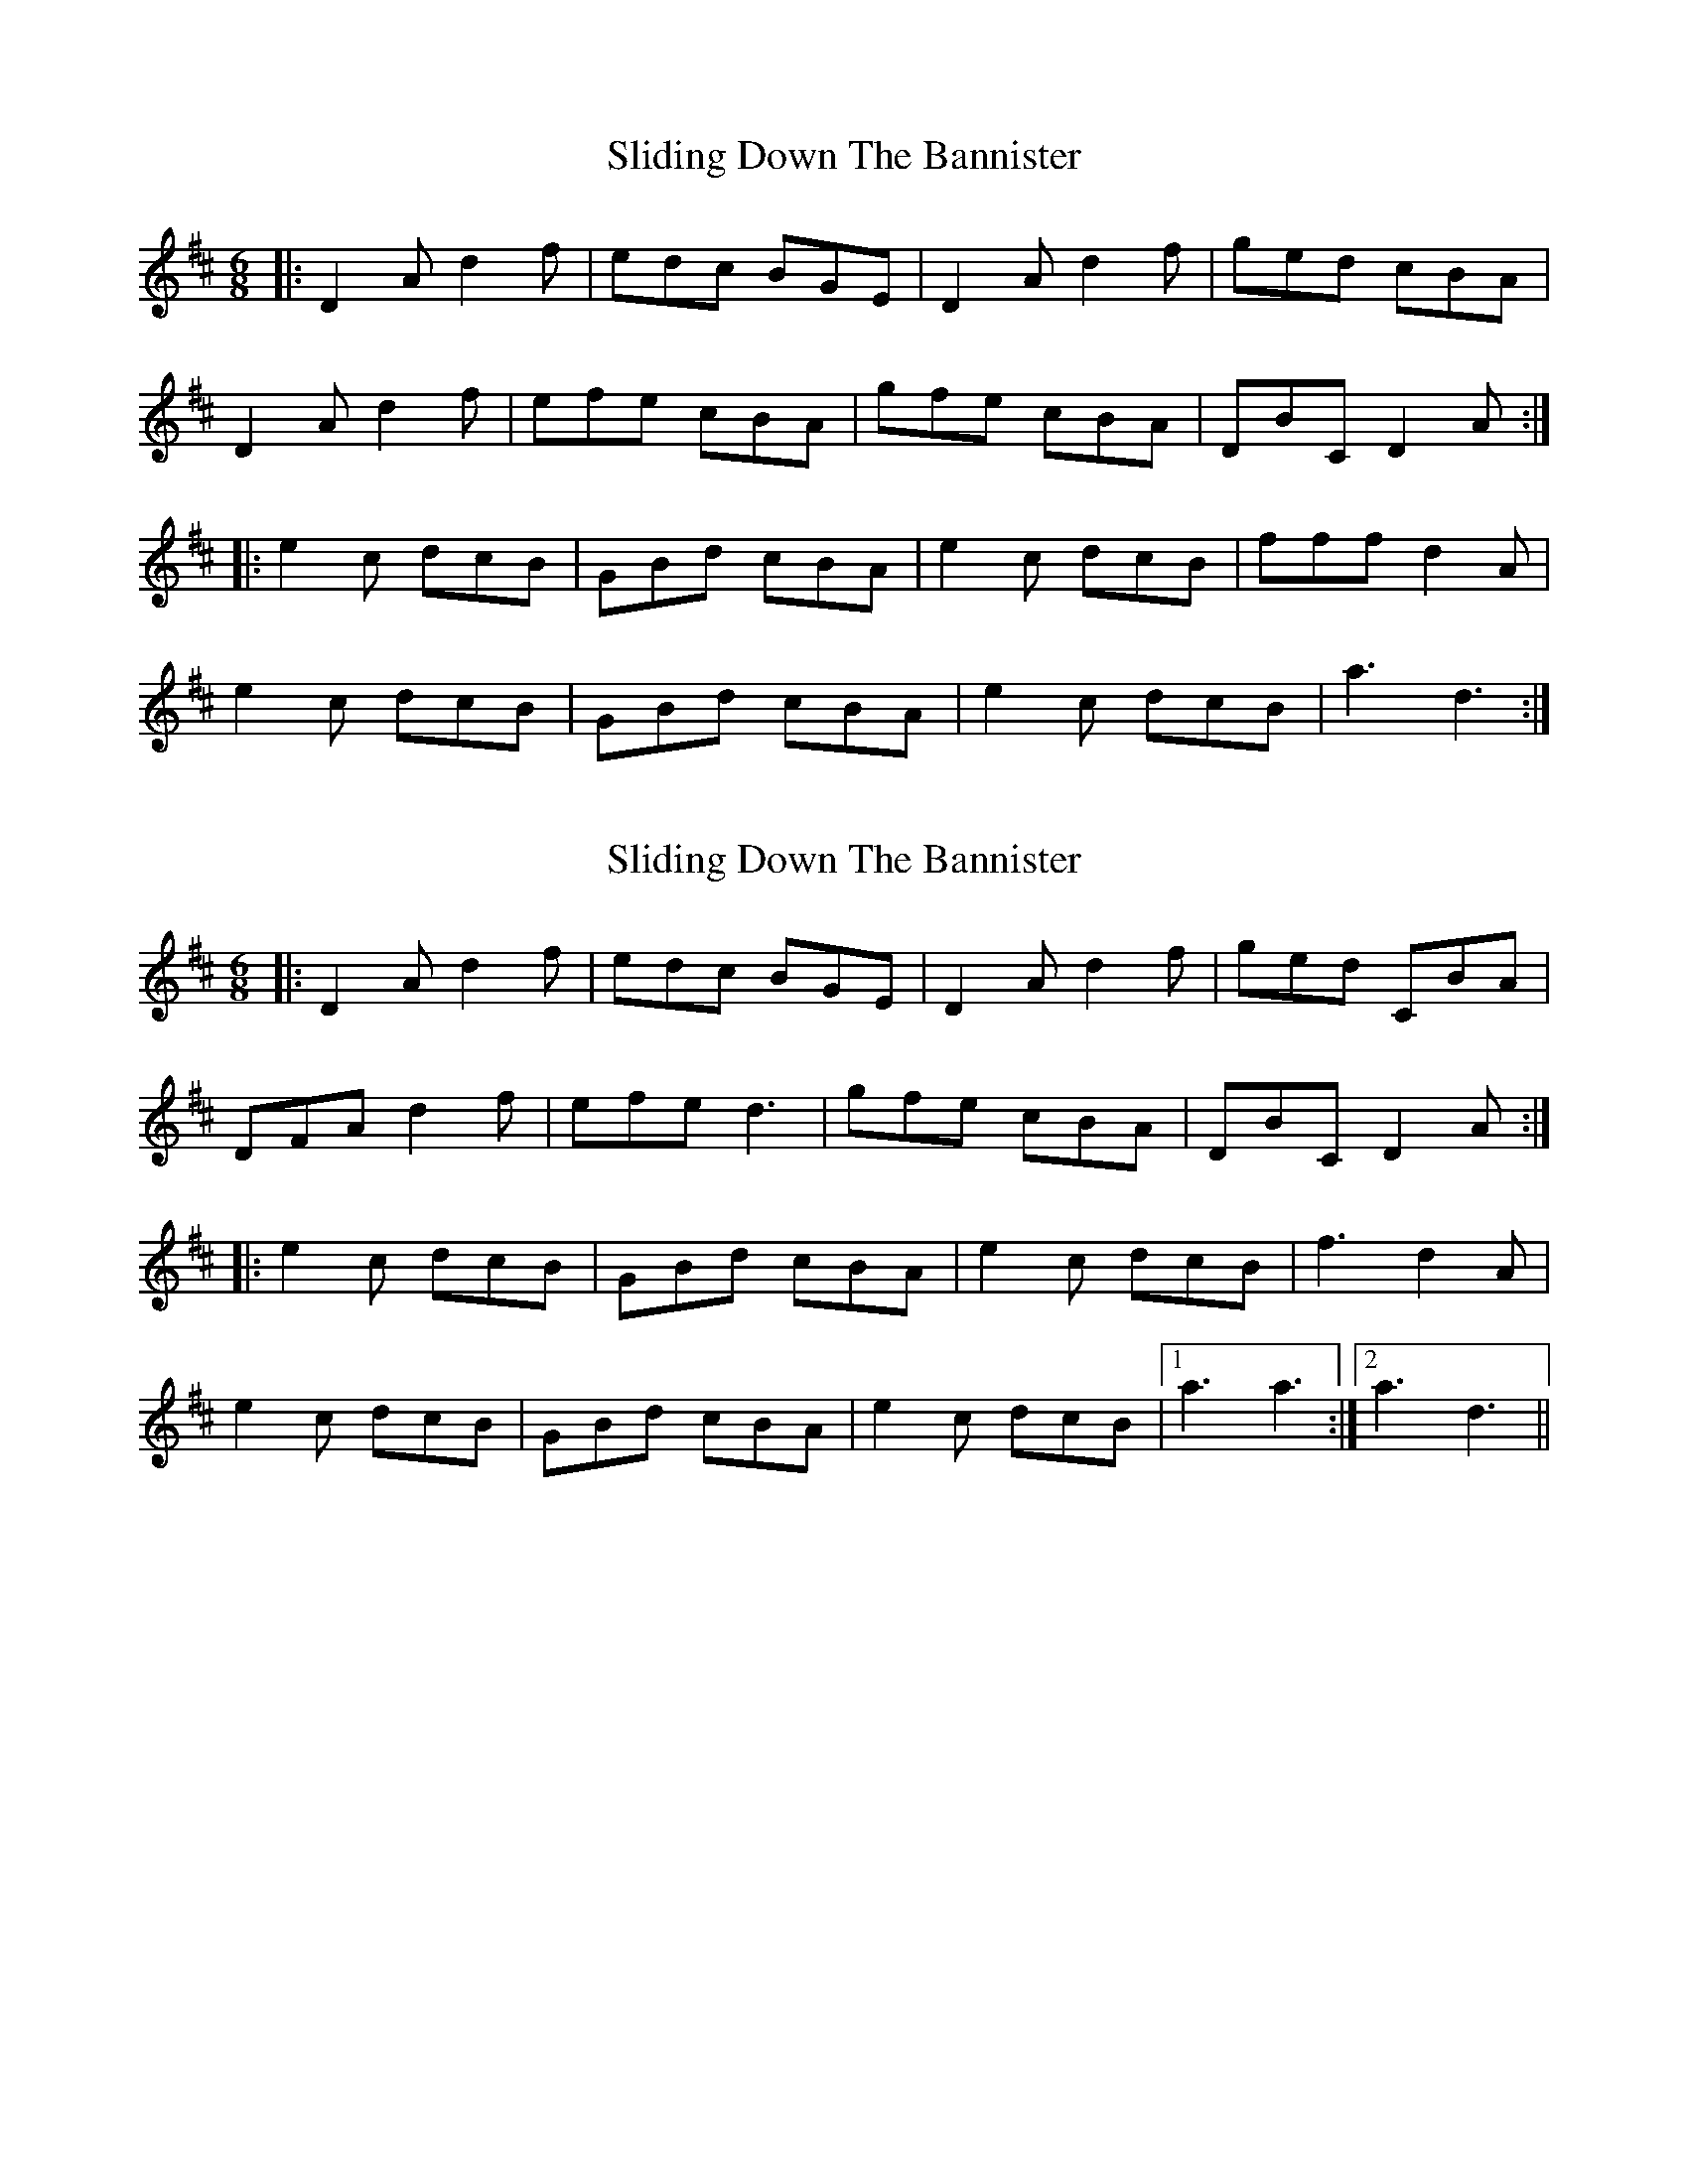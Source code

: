 X: 1
T: Sliding Down The Bannister
Z: harpalaska
S: https://thesession.org/tunes/5615#setting5615
R: jig
M: 6/8
L: 1/8
K: Dmaj
|:D2A d2f|edc BGE|D2A d2f|ged cBA|
D2A d2f|efe cBA|gfe cBA|DBC D2A:|
|:e2c dcB|GBd cBA|e2c dcB|fff d2A|
e2c dcB|GBd cBA|e2c dcB|a3 d3:|
X: 2
T: Sliding Down The Bannister
Z: flamin fiddler
S: https://thesession.org/tunes/5615#setting17647
R: jig
M: 6/8
L: 1/8
K: Dmaj
|:D2 A d2 f|edc BGE|D2 A d2 f|ged CBA|DFA d2 f|efe d3|gfe cBA|DBC D2A:||:e2 c dcB|GBd cBA|e2 c dcB|f3 d2A|e2 c dcB|GBd cBA|e2 c dcB|1 a3 a3:|2 a3 d3||
X: 3
T: Sliding Down The Bannister
Z: harpalaska
S: https://thesession.org/tunes/5615#setting17648
R: jig
M: 6/8
L: 1/8
K: Dmaj
|:D2 A d2 f|edc BGE|D2 A d2 f|ged cBA|DFA d2 f|efe cBA|gfe cBA|dBc d2A:||:e2 c dcB|GBd cBA|e2 c dcB|fff d2A|e2 c dcB|GBd cBA|e2 c dcB| a3 d3:||
